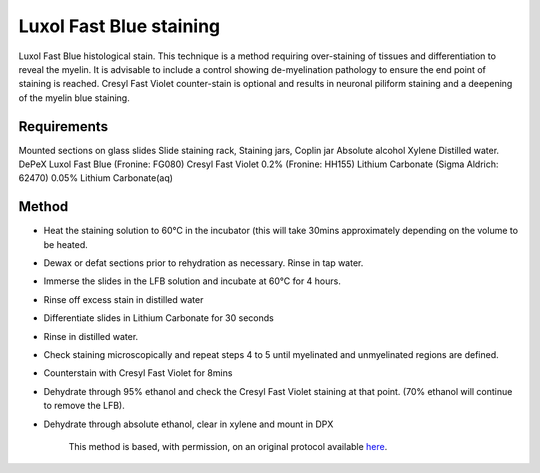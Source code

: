 Luxol Fast Blue staining
========================================================================================================

.. sectionauthor:: Luke Hammond <l.hammond@uq.edu.au>
.. tags:: histology,cresyl,staining,luxol-blue,myelin

Luxol Fast Blue histological stain. This technique is a method requiring over-staining of tissues and differentiation to reveal the myelin. It is advisable to include a control showing de-myelination pathology to ensure the end point of staining is reached. Cresyl Fast Violet counter-stain is optional and results in neuronal piliform staining and a deepening of the myelin blue staining.


.. figure:: /images/method/1451/luxolblue.png
   :alt: method/1451/luxolblue.png



    Cresyl Fast Violet counter-stain is optional and results in neuronal piliform staining and a deepening of the myelin blue staining.



Requirements
------------
Mounted sections on glass slides
Slide staining rack, Staining jars, Coplin jar
Absolute alcohol
Xylene
Distilled water.
DePeX
Luxol Fast Blue (Fronine: FG080)
Cresyl Fast Violet 0.2% (Fronine: HH155)
Lithium Carbonate (Sigma Aldrich: 62470)
0.05% Lithium Carbonate(aq)


Method
------

- Heat the staining solution to 60°C in the incubator (this will take 30mins approximately depending on the volume to be heated.

- Dewax or defat sections prior to rehydration as necessary. Rinse in tap water.

- Immerse the slides in the LFB solution and incubate at 60°C for 4 hours.

- Rinse off excess stain in distilled water

- Differentiate slides in Lithium Carbonate for 30 seconds

- Rinse in distilled water.

- Check staining microscopically and repeat steps 4 to 5 until myelinated and unmyelinated regions are defined.

- Counterstain with Cresyl Fast Violet for 8mins

- Dehydrate through 95% ethanol and check the Cresyl Fast Violet staining at that point. (70% ethanol will continue to remove the LFB).

- Dehydrate through absolute ethanol, clear in xylene and mount in DPX






    This method is based, with permission, on an original protocol available 
    `here <(http://web.qbi.uq.edu.au/microscopy/?page_id=527>`__.

